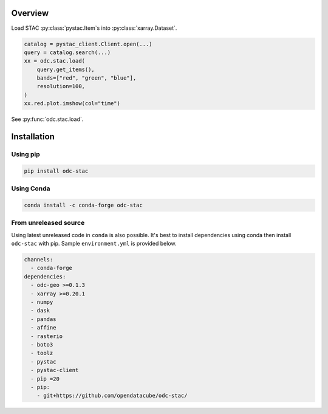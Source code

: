 .. highlight:: python

Overview
########

Load STAC :py:class:`pystac.Item`\s into :py:class:`xarray.Dataset`.

.. code-block:: python

   catalog = pystac_client.Client.open(...)
   query = catalog.search(...)
   xx = odc.stac.load(
       query.get_items(),
       bands=["red", "green", "blue"],
       resolution=100,
   )
   xx.red.plot.imshow(col="time")


See :py:func:`odc.stac.load`.


Installation
############

Using pip
*********

.. code-block:: bash

   pip install odc-stac

Using Conda
***********

.. code-block:: bash

   conda install -c conda-forge odc-stac


From unreleased source
**********************

Using latest unreleased code in ``conda`` is also possible. It's best to install
dependencies using conda then install ``odc-stac`` with pip. Sample
``environment.yml`` is provided below.


.. code-block:: yaml

   channels:
     - conda-forge
   dependencies:
     - odc-geo >=0.1.3
     - xarray >=0.20.1
     - numpy
     - dask
     - pandas
     - affine
     - rasterio
     - boto3
     - toolz
     - pystac
     - pystac-client
     - pip =20
     - pip:
       - git+https://github.com/opendatacube/odc-stac/
